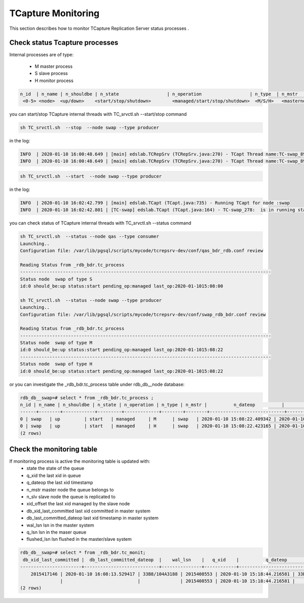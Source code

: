 .. _monitoring:

TCapture Monitoring
===========================
This section describes how to monitor TCapture Replication Server status processes .

Check status Tcapture  processes  
-----------------------------------------

Internal processes are of type:

	- M	master process
	- S	slave process
	- H	monitor process


.. code-block:: sh


	  n_id  | n_name | n_shouldbe | n_state			 | n_operation 			| n_type  | n_mstr 	|          n_dateop          |         n_datecrea         | n_pid
   	   <0-5> <node>  <up/down>    <start/stop/shutdown> 	   <managed/start/stop/shutdown>  <M/S/H>   <masternode>	<date last operation>   <date creation>		    <internal pid>	 	



you can start/stop TCapture internal threads with TC_srvctl.sh  --start/stop command

.. code-block:: sh



	 sh TC_srvctl.sh  --stop  --node swap --type producer



in the log:

.. code-block:: sh

	INFO  | 2020-01-10 16:00:48.649 | [main] edslab.TCRepSrv (TCRepSrv.java:270) - TCapt Thread name:TC-swap_898 is going to be stopped!
	INFO  | 2020-01-10 16:00:48.649 | [main] edslab.TCRepSrv (TCRepSrv.java:270) - TCapt Thread name:TC-swap_898 is going to be stopped!

.. code-block:: sh



         sh TC_srvctl.sh  --start  --node swap --type producer



in the log:

.. code-block:: sh

	INFO  | 2020-01-10 16:02:42.799 | [main] edslab.TCapt (TCapt.java:735) - Running TCapt for node :swap
	INFO  | 2020-01-10 16:02:42.801 | [TC-swap] edslab.TCapt (TCapt.java:164) - TC-swap_278:  is in running state




you can check status of TCapture internal threads with TC_srvctl.sh  --status command

.. code-block:: sh


	sh TC_srvctl.sh  --status --node qas --type consumer
	Launching..
	Configuration file: /var/lib/pgsql/scripts/mycode/tcrepsrv-dev/conf/qas_bdr_rdb.conf review

	Reading Status from _rdb_bdr.tc_process
	----------------------------------------------------------------------------------------------
	Status node  swap of type S
	id:0 should_be:up status:start pending_op:managed last_op:2020-01-1015:08:00

	sh TC_srvctl.sh  --status --node swap --type producer
	Launching..
	Configuration file: /var/lib/pgsql/scripts/mycode/tcrepsrv-dev/conf/swap_rdb_bdr.conf review

	Reading Status from _rdb_bdr.tc_process
	----------------------------------------------------------------------------------------------
	Status node  swap of type M
	id:0 should_be:up status:start pending_op:managed last_op:2020-01-1015:08:22
	----------------------------------------------------------------------------------------------
	Status node  swap of type H
	id:0 should_be:up status:start pending_op:managed last_op:2020-01-1015:08:22

or you can investigate the _rdb_bdr.tc_process table under rdb_db__node database:

.. code-block:: sh


	rdb_db__swap=# select * from _rdb_bdr.tc_process ;
 	n_id | n_name | n_shouldbe | n_state | n_operation | n_type | n_mstr |          n_dateop          |         n_datecrea         | n_pid
	------+--------+------------+---------+-------------+--------+--------+----------------------------+----------------------------+-------
    	0 | swap   | up         | start   | managed     | M      | swap   | 2020-01-10 15:08:22.409342 | 2020-01-10 13:28:15.622296 |    96
    	0 | swap   | up         | start   | managed     | H      | swap   | 2020-01-10 15:08:22.423165 | 2020-01-10 13:28:15.623324 | 99304
	(2 rows)



Check the monitoring table 
--------------------------

If monitoring process is active  the monitoring table is updated with:
	- state 	 the state of the queue
	- q_xid		 the last xid in queue
	- q_dateop	 the last xid timestamp 
   	- n_mstr	 master node the queue belongs to
	- n_slv		 slave node the queue is replicated to
	- xid_offset   	 the last xid managed by the slave node		
	- db_xid_last_committed 	last xid committed in master system
 	- db_last_committed_dateop	last xid timestamp in master system
	- wal_lsn	 lsn in the master system
	- q_lsn		 lsn in the maser queue
	- flushed_lsn	 lsn flushed in the master/slave system

.. code-block:: sh


	rdb_db__swap=# select * from _rdb_bdr.tc_monit;
	 db_xid_last_committed |  db_last_committed_dateop  |    wal_lsn    |   q_xid    |          q_dateop          |    q_lsn     | state |        check_dateop        | n_mstr | n_slv |  flushed_lsn  | xid_offset
	-----------------------+----------------------------+---------------+------------+----------------------------+--------------+-------+----------------------------+--------+-------+---------------+------------
            2015417146 | 2020-01-10 16:08:13.529417 | 33B8/104A3188 | 2015408553 | 2020-01-10 15:18:44.216581 | 33B8/F0E0850 | f     | 2020-01-10 16:08:14.227641 | swap   | swap  | 33B8/104A2670 |
                       |                            |               | 2015408553 | 2020-01-10 15:18:44.216581 |              | t     | 2020-01-10 16:08:14.238013 | swap   | qas   | 33B8/104A3188 | 2015408553
	(2 rows)

